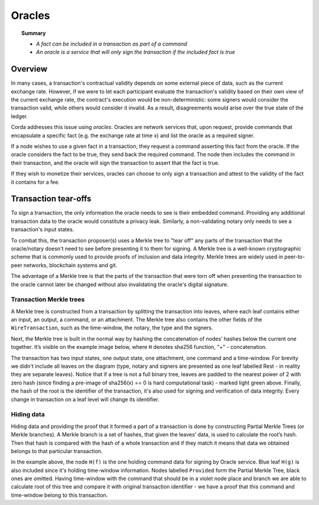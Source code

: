 Oracles
=======

.. topic:: Summary

   * *A fact can be included in a transaction as part of a command*
   * *An oracle is a service that will only sign the transaction if the included fact is true*

.. only:: htmlmode

    Video
    -----
    .. raw:: html
    
        <iframe src="https://player.vimeo.com/video/214157956" width="640" height="360" frameborder="0" webkitallowfullscreen mozallowfullscreen allowfullscreen></iframe>
        <p></p>


Overview
--------
In many cases, a transaction's contractual validity depends on some external piece of data, such as the current
exchange rate. However, if we were to let each participant evaluate the transaction's validity based on their own
view of the current exchange rate, the contract's execution would be non-deterministic: some signers would consider the
transaction valid, while others would consider it invalid. As a result, disagreements would arise over the true state
of the ledger.

Corda addresses this issue using *oracles*. Oracles are network services that, upon request, provide commands
that encapsulate a specific fact (e.g. the exchange rate at time x) and list the oracle as a required signer.

If a node wishes to use a given fact in a transaction, they request a command asserting this fact from the oracle. If
the oracle considers the fact to be true, they send back the required command. The node then includes the command in
their transaction, and the oracle will sign the transaction to assert that the fact is true.

If they wish to monetize their services, oracles can choose to only sign a transaction and attest to the validity of
the fact it contains for a fee.

Transaction tear-offs
---------------------
To sign a transaction, the only information the oracle needs to see is their embedded command. Providing any
additional transaction data to the oracle would constitute a privacy leak. Similarly, a non-validating notary only
needs to see a transaction's input states.

To combat this, the transaction proposer(s) uses a Merkle tree to "tear off" any parts of the transaction that the
oracle/notary doesn't need to see before presenting it to them for signing. A Merkle tree is a well-known cryptographic
scheme that is commonly used to provide proofs of inclusion and data integrity. Merkle trees are widely used in
peer-to-peer networks, blockchain systems and git.

The advantage of a Merkle tree is that the parts of the transaction that were torn off when presenting the transaction
to the oracle cannot later be changed without also invalidating the oracle's digital signature.

Transaction Merkle trees
^^^^^^^^^^^^^^^^^^^^^^^^
A Merkle tree is constructed from a transaction by splitting the transaction into leaves, where each leaf contains
either an input, an output, a command, or an attachment. The Merkle tree also contains the other fields of the
``WireTransaction``, such as the time-window, the notary, the type and the signers.

Next, the Merkle tree is built in the normal way by hashing the concatenation of nodes’ hashes below the current one
together. It’s visible on the example image below, where ``H`` denotes sha256 function, "+" - concatenation.

.. image:: resources/merkleTree.png

The transaction has two input states, one output state, one attachment, one command and a time-window. For brevity
we didn't include all leaves on the diagram (type, notary and signers are presented as one leaf labelled Rest - in
reality they are separate leaves). Notice that if a tree is not a full binary tree, leaves are padded to the nearest
power of 2 with zero hash (since finding a pre-image of sha256(x) == 0 is hard computational task) - marked light
green above. Finally, the hash of the root is the identifier of the transaction, it's also used for signing and
verification of data integrity. Every change in transaction on a leaf level will change its identifier.

Hiding data
^^^^^^^^^^^
Hiding data and providing the proof that it formed a part of a transaction is done by constructing Partial Merkle Trees
(or Merkle branches). A Merkle branch is a set of hashes, that given the leaves’ data, is used to calculate the
root’s hash. Then that hash is compared with the hash of a whole transaction and if they match it means that data we
obtained belongs to that particular transaction.

.. image:: resources/partialMerkle.png

In the example above, the node ``H(f)`` is the one holding command data for signing by Oracle service. Blue leaf
``H(g)`` is also included since it's holding time-window information. Nodes labelled ``Provided`` form the Partial
Merkle Tree, black ones are omitted. Having time-window with the command that should be in a violet node place and
branch we are able to calculate root of this tree and compare it with original transaction identifier - we have a
proof that this command and time-window belong to this transaction.
